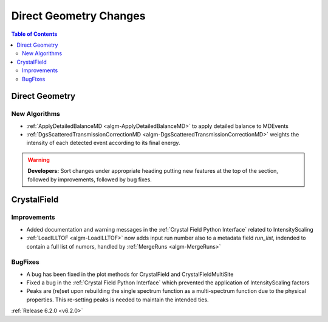 =======================
Direct Geometry Changes
=======================

.. contents:: Table of Contents
   :local:

Direct Geometry
---------------

New Algorithms
##############

- :ref:`ApplyDetailedBalanceMD <algm-ApplyDetailedBalanceMD>` to apply detailed balance to MDEvents
- :ref:`DgsScatteredTransmissionCorrectionMD <algm-DgsScatteredTransmissionCorrectionMD>` weights the intensity of each detected event according to its final energy.

.. warning:: **Developers:** Sort changes under appropriate heading
    putting new features at the top of the section, followed by
    improvements, followed by bug fixes.


CrystalField
------------

Improvements
############
- Added documentation and warning messages in the :ref:`Crystal Field Python Interface` related to IntensityScaling
- :ref:`LoadILLTOF <algm-LoadILLTOF>` now adds input run number also to a metadata field `run_list`, indended to contain a full list of numors, handled by :ref:`MergeRuns <algm-MergeRuns>`

BugFixes
########
- A bug has been fixed in the plot methods for CrystalField and CrystalFieldMultiSite
- Fixed a bug in the :ref:`Crystal Field Python Interface` which prevented the application of IntensityScaling factors
- Peaks are (re)set upon rebuilding the single spectrum function as a multi-spectrum function
  due to the physical properties. This re-setting peaks is needed to maintain the intended ties.

:ref:`Release 6.2.0 <v6.2.0>`
